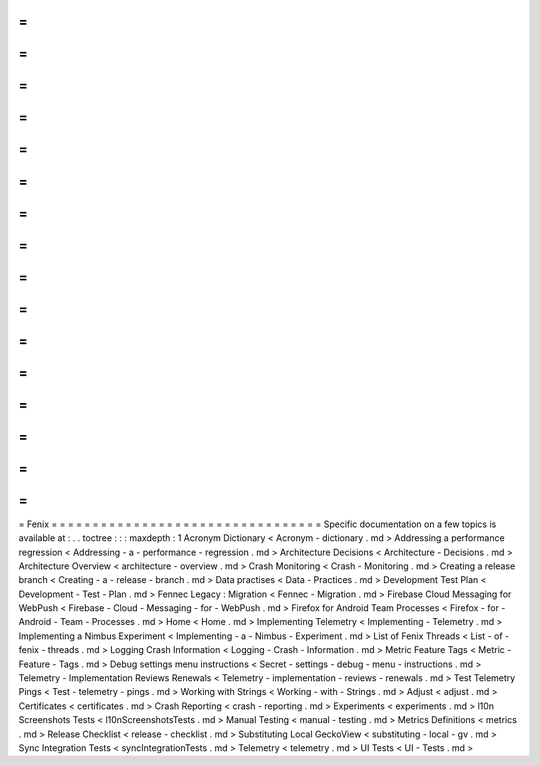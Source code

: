 =
=
=
=
=
=
=
=
=
=
=
=
=
=
=
=
=
=
=
=
=
=
=
=
=
=
=
=
=
=
=
=
=
Fenix
=
=
=
=
=
=
=
=
=
=
=
=
=
=
=
=
=
=
=
=
=
=
=
=
=
=
=
=
=
=
=
=
=
Specific
documentation
on
a
few
topics
is
available
at
:
.
.
toctree
:
:
:
maxdepth
:
1
Acronym
Dictionary
<
Acronym
-
dictionary
.
md
>
Addressing
a
performance
regression
<
Addressing
-
a
-
performance
-
regression
.
md
>
Architecture
Decisions
<
Architecture
-
Decisions
.
md
>
Architecture
Overview
<
architecture
-
overview
.
md
>
Crash
Monitoring
<
Crash
-
Monitoring
.
md
>
Creating
a
release
branch
<
Creating
-
a
-
release
-
branch
.
md
>
Data
practises
<
Data
-
Practices
.
md
>
Development
Test
Plan
<
Development
-
Test
-
Plan
.
md
>
Fennec
Legacy
:
Migration
<
Fennec
-
Migration
.
md
>
Firebase
Cloud
Messaging
for
WebPush
<
Firebase
-
Cloud
-
Messaging
-
for
-
WebPush
.
md
>
Firefox
for
Android
Team
Processes
<
Firefox
-
for
-
Android
-
Team
-
Processes
.
md
>
Home
<
Home
.
md
>
Implementing
Telemetry
<
Implementing
-
Telemetry
.
md
>
Implementing
a
Nimbus
Experiment
<
Implementing
-
a
-
Nimbus
-
Experiment
.
md
>
List
of
Fenix
Threads
<
List
-
of
-
fenix
-
threads
.
md
>
Logging
Crash
Information
<
Logging
-
Crash
-
Information
.
md
>
Metric
Feature
Tags
<
Metric
-
Feature
-
Tags
.
md
>
Debug
settings
menu
instructions
<
Secret
-
settings
-
debug
-
menu
-
instructions
.
md
>
Telemetry
-
Implementation
Reviews
Renewals
<
Telemetry
-
implementation
-
reviews
-
renewals
.
md
>
Test
Telemetry
Pings
<
Test
-
telemetry
-
pings
.
md
>
Working
with
Strings
<
Working
-
with
-
Strings
.
md
>
Adjust
<
adjust
.
md
>
Certificates
<
certificates
.
md
>
Crash
Reporting
<
crash
-
reporting
.
md
>
Experiments
<
experiments
.
md
>
l10n
Screenshots
Tests
<
l10nScreenshotsTests
.
md
>
Manual
Testing
<
manual
-
testing
.
md
>
Metrics
Definitions
<
metrics
.
md
>
Release
Checklist
<
release
-
checklist
.
md
>
Substituting
Local
GeckoView
<
substituting
-
local
-
gv
.
md
>
Sync
Integration
Tests
<
syncIntegrationTests
.
md
>
Telemetry
<
telemetry
.
md
>
UI
Tests
<
UI
-
Tests
.
md
>
